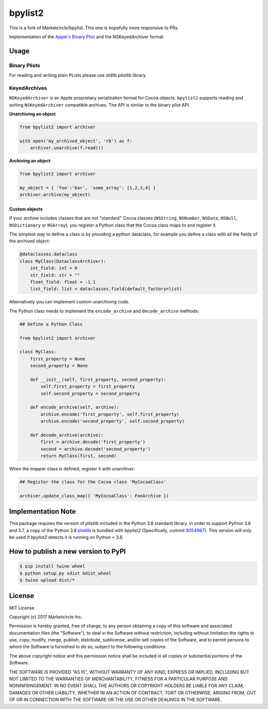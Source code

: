 bpylist2 |pypi version| |Build Status|
======================================

This is a fork of Marketcircle/bpylist. This one is hopefully more responsive to PRs.

Implementation of the `Apple's Binary
Plist <https://developer.apple.com/legacy/library/documentation/Darwin/Reference/ManPages/man5/plist.5.html>`__
and the NSKeyedArchiver format

Usage
-----

Binary Plists
~~~~~~~~~~~~~

For reading and writing plain PLists please use stdlib `plistlib` library.

KeyedArchives
~~~~~~~~~~~~~

``NSKeyedArchiver`` is an Apple proprietary serialization format for
Cocoa objects. ``bpylist2`` supports reading and writing
``NSKeyedArchiver`` compatible archives. The API is similar to the
binary plist API.

**Unarchiving an object**

.. code:: python

    from bpylist2 import archiver

    with open('my_archived_object', 'rb') as f:
        archiver.unarchive(f.read())

**Archiving an object**

.. code:: python

    from bpylist2 import archiver

    my_object = { 'foo':'bar', 'some_array': [1,2,3,4] }
    archiver.archive(my_object)

Custom objects
^^^^^^^^^^^^^^

If your archive includes classes that are not "standard" Cocoa classes
(``NSString``, ``NSNumber``, ``NSDate``, ``NSNull``, ``NSDictionary`` or
``NSArray``), you register a Python class that the Cocoa class maps to and
register it.

The simplest way to define a class is by providing a python dataclass, for
example you define a class with all the fields of the archived object:

.. code:: python

    @dataclasses.dataclass
    class MyClass(DataclassArchiver):
        int_field: int = 0
        str_field: str = ""
        float_field: float = -1.1
        list_field: list = dataclasses.field(default_factory=list)

Alternatively you can implement custom unarchiving code.  

The Python class needs to implement the ``encode_archive`` and
``decode_archive`` methods.

.. code:: python

    ## Define a Python Class

    from bpylist2 import archiver

    class MyClass:
        first_property = None
        second_property = None

        def __init__(self, first_property, second_property):
            self.first_property = first_property
            self.second_property = second_property

        def encode_archive(self, archive):
            archive.encode('first_property', self.first_property)
            archive.encode('second_property', self.second_property)

        def decode_archive(archive):
            first = archive.decode('first_property')
            second = archive.decode('second_property')
            return MyClass(first, second)

When the mapper class is defined, register it with unarchiver:

.. code:: python

    ## Register the class for the Cocoa class 'MyCocoaClass'

    archiver.update_class_map({ 'MyCocoaClass': FooArchive })

Implementation Note
-------------------

This package requires the version of `plistlib` included in the Python 3.8 
standard library.  In order to support Python 3.6 and 3.7, a copy of the 
Python 3.8 `plistlib <https://github.com/python/cpython/blob/e51dd9dad6590bf3a940723fbbaaf4f64a3c9228/Lib/plistlib.py>`__ 
is bundled with `bpylist2` (Specifically, commit `9054967 <https://github.com/python/cpython/commit/90549676e063c2c818cfc14213d3adb7edcc2bd5>`__).  
This version will only be used if `bpylist2` detects it is running on Python < 3.8.

How to publish a new version to PyPI
------------------------------------

.. code-block:: bash

    $ pip install twine wheel
    $ python setup.py sdist bdist_wheel
    $ twine upload dist/*

License
-------

MIT License

Copyright (c) 2017 Marketcircle Inc.

Permission is hereby granted, free of charge, to any person obtaining a
copy of this software and associated documentation files (the
"Software"), to deal in the Software without restriction, including
without limitation the rights to use, copy, modify, merge, publish,
distribute, sublicense, and/or sell copies of the Software, and to
permit persons to whom the Software is furnished to do so, subject to
the following conditions:

The above copyright notice and this permission notice shall be included
in all copies or substantial portions of the Software.

THE SOFTWARE IS PROVIDED "AS IS", WITHOUT WARRANTY OF ANY KIND, EXPRESS
OR IMPLIED, INCLUDING BUT NOT LIMITED TO THE WARRANTIES OF
MERCHANTABILITY, FITNESS FOR A PARTICULAR PURPOSE AND NONINFRINGEMENT.
IN NO EVENT SHALL THE AUTHORS OR COPYRIGHT HOLDERS BE LIABLE FOR ANY
CLAIM, DAMAGES OR OTHER LIABILITY, WHETHER IN AN ACTION OF CONTRACT,
TORT OR OTHERWISE, ARISING FROM, OUT OF OR IN CONNECTION WITH THE
SOFTWARE OR THE USE OR OTHER DEALINGS IN THE SOFTWARE.

.. |pypi version| image:: https://img.shields.io/pypi/v/bpylist2.svg
   :target: https://pypi.org/project/bpylist2/
.. |Build Status| image:: https://travis-ci.org/parabolala/bpylist2.svg?branch=master
   :target: https://travis-ci.org/parabolala/bpylist2
